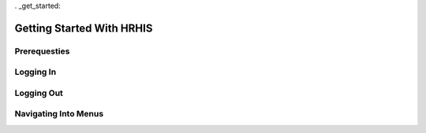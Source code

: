. _get_started:


**************************
Getting Started With HRHIS
**************************


Prerequesties
=============

Logging In
==========

Logging Out
===========

Navigating Into Menus
=====================
